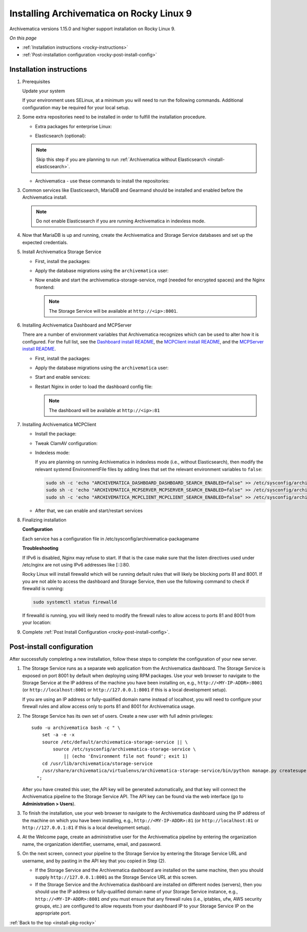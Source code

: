 .. _install-pkg-rocky:

=========================================
Installing Archivematica on Rocky Linux 9
=========================================

Archivematica versions 1.15.0 and higher support installation on Rocky Linux 9.

*On this page*

* :ref:`Installation instructions <rocky-instructions>`
* :ref:`Post-installation configuration <rocky-post-install-config>`

.. _rocky-instructions:

Installation instructions
-------------------------

#. Prerequisites

   Update your system

   .. literalinclude:: scripts/am-rocky-rpm.sh
      :language: bash
      :lines: 5

   If your environment uses SELinux, at a minimum you will need to run the
   following commands. Additional configuration may be required for your local
   setup.

   .. literalinclude:: scripts/am-rocky-rpm.sh
      :language: bash
      :lines: 7-14

#. Some extra repositories need to be installed in order to fulfill the
   installation procedure.

   * Extra packages for enterprise Linux:

   .. literalinclude:: scripts/am-rocky-rpm.sh
      :language: bash
      :lines: 16-17

   * Elasticsearch (optional):

   .. note::
      Skip this step if you are planning to run :ref:`Archivematica without
      Elasticsearch <install-elasticsearch>`.

   .. literalinclude:: scripts/am-rocky-rpm.sh
      :language: bash
      :lines: 19-29

   * Archivematica - use these commands to install the repositories:

   .. literalinclude:: scripts/am-rocky-rpm.sh
      :language: bash
      :lines: 31-47

#. Common services like Elasticsearch, MariaDB and Gearmand should be installed
   and enabled before the Archivematica install.

   .. note::

      Do not enable Elasticsearch if you are running Archivematica in indexless
      mode.

   .. literalinclude:: scripts/am-rocky-rpm.sh
      :language: bash
      :lines: 49-56

#. Now that MariaDB is up and running, create the Archivematica and
   Storage Service databases and set up the expected credentials.

   .. literalinclude:: scripts/am-rocky-rpm.sh
      :language: bash
      :lines: 58-62

#. Install Archivematica Storage Service

   * First, install the packages:

     .. literalinclude:: scripts/am-rocky-rpm.sh
        :language: bash
        :lines: 64

   * Apply the database migrations using the ``archivematica`` user:

     .. literalinclude:: scripts/am-rocky-rpm.sh
        :language: bash
        :lines: 66-71

   * Now enable and start the archivematica-storage-service, rngd (needed for
     encrypted spaces) and the Nginx frontend:

     .. literalinclude:: scripts/am-rocky-rpm.sh
        :language: bash
        :lines: 73-78

     .. note:: The Storage Service will be available at ``http://<ip>:8001``.

#. Installing Archivematica Dashboard and MCPServer

   There are a number of environment variables that Archivematica recognizes
   which can be used to alter how it is configured. For the full list, see the
   `Dashboard install README`_, the `MCPClient install README`_, and the
   `MCPServer install README`_.

   * First, install the packages:

     .. literalinclude:: scripts/am-rocky-rpm.sh
        :language: bash
        :lines: 80

   * Apply the database migrations using the ``archivematica`` user:

     .. literalinclude:: scripts/am-rocky-rpm.sh
        :language: bash
        :lines: 82-87

   * Start and enable services:

     .. literalinclude:: scripts/am-rocky-rpm.sh
        :language: bash
        :lines: 89-92

   * Restart Nginx in order to load the dashboard config file:

     .. literalinclude:: scripts/am-rocky-rpm.sh
        :language: bash
        :lines: 94

     .. note:: The dashboard will be available at ``http://<ip>:81``

#. Installing Archivematica MCPClient

   * Install the package:

     .. literalinclude:: scripts/am-rocky-rpm.sh
        :language: bash
        :lines: 96

   * Tweak ClamAV configuration:

     .. literalinclude:: scripts/am-rocky-rpm.sh
        :language: bash
        :lines: 98-99

   * Indexless mode:

     If you are planning on running Archivematica in indexless mode (i.e.,
     without Elasticsearch), then modify the relevant systemd EnvironmentFile
     files by adding lines that set the relevant environment variables to
     ``false``:

     .. code:: bash

         sudo sh -c 'echo "ARCHIVEMATICA_DASHBOARD_DASHBOARD_SEARCH_ENABLED=false" >> /etc/sysconfig/archivematica-dashboard'
         sudo sh -c 'echo "ARCHIVEMATICA_MCPSERVER_MCPSERVER_SEARCH_ENABLED=false" >> /etc/sysconfig/archivematica-mcp-server'
         sudo sh -c 'echo "ARCHIVEMATICA_MCPCLIENT_MCPCLIENT_SEARCH_ENABLED=false" >> /etc/sysconfig/archivematica-mcp-client'

   * After that, we can enable and start/restart services

     .. literalinclude:: scripts/am-rocky-rpm.sh
        :language: bash
        :lines: 101-108

#. Finalizing installation

   **Configuration**

   Each service has a configuration file in
   /etc/sysconfig/archivematica-packagename

   **Troubleshooting**

   If IPv6 is disabled, Nginx may refuse to start. If that is the case make sure
   that the listen directives used under /etc/nginx are not using IPv6 addresses
   like [::]:80.

   Rocky Linux will install firewalld which will be running default rules that
   will likely be blocking ports 81 and 8001. If you are not able to access the
   dashboard and Storage Service, then use the following command to check if
   firewalld is running:

   .. code:: bash

      sudo systemctl status firewalld

   If firewalld is running, you will likely need to modify the firewall rules
   to allow access to ports 81 and 8001 from your location:

   .. literalinclude:: scripts/am-rocky-rpm.sh
      :language: bash
      :lines: 112-114

#. Complete :ref:`Post Install Configuration <rocky-post-install-config>`.

.. _rocky-post-install-config:

Post-install configuration
--------------------------

After successfully completing a new installation, follow these steps to complete
the configuration of your new server.

1. The Storage Service runs as a separate web application from the Archivematica
   dashboard. The Storage Service is exposed on port 8001 by default when
   deploying using RPM packages. Use your web browser to navigate to the
   Storage Service at the IP address of the machine you have been installing
   on, e.g., ``http://<MY-IP-ADDR>:8001`` (or ``http://localhost:8001`` or
   ``http://127.0.0.1:8001`` if this is a local development setup).

   If you are using an IP address or fully-qualified domain name instead of
   localhost, you will need to configure your firewall rules and allow access
   only to ports 81 and 8001 for Archivematica usage.

2. The Storage Service has its own set of users. Create a new user with full
   admin privileges::

      sudo -u archivematica bash -c " \
          set -a -e -x
          source /etc/default/archivematica-storage-service || \
              source /etc/sysconfig/archivematica-storage-service \
                  || (echo 'Environment file not found'; exit 1)
          cd /usr/lib/archivematica/storage-service
          /usr/share/archivematica/virtualenvs/archivematica-storage-service/bin/python manage.py createsuperuser
        ";

   After you have created this user, the API key will be generated automatically, and that key will connect the Archivematica pipeline to the Storage Service API. The API key can be found via the web interface (go to **Administration > Users**).

3. To finish the installation, use your web browser to navigate to the
   Archivematica dashboard using the IP address of the machine on which you have
   been installing, e.g., ``http://<MY-IP-ADDR>:81`` (or ``http://localhost:81``
   or ``http://127.0.0.1:81`` if this is a local development setup).

4. At the Welcome page, create an administrative user for the Archivematica
   pipeline by entering the organization name, the organization identifier,
   username, email, and password.

5. On the next screen, connect your pipeline to the Storage Service by entering
   the Storage Service URL and username, and by pasting in the API key that you
   copied in Step (2).

   - If the Storage Service and the Archivematica dashboard are installed on
     the same machine, then you should supply ``http://127.0.0.1:8001`` as the
     Storage Service URL at this screen.
   - If the Storage Service and the Archivematica dashboard are installed on
     different nodes (servers), then you should use the IP address or
     fully-qualified domain name of your Storage Service instance,
     e.g., ``http://<MY-IP-ADDR>:8001`` *and* you must ensure that any firewall
     rules (i.e., iptables, ufw, AWS security groups, etc.) are configured to
     allow requests from your dashboard IP to your Storage Service IP on the
     appropriate port.

:ref:`Back to the top <install-pkg-rocky>`

.. _`Dashboard install README`: https://github.com/artefactual/archivematica/blob/stable/1.15.x/src/dashboard/install/README.md
.. _`MCPClient install README`: https://github.com/artefactual/archivematica/blob/stable/1.15.x/src/MCPClient/install/README.md
.. _`MCPServer install README`: https://github.com/artefactual/archivematica/blob/stable/1.15.x/src/MCPServer/install/README.md
.. _`known issue`: https://github.com/artefactual/archivematica-storage-service/issues/312
.. _`Sword API`: https://wiki.archivematica.org/Sword_API
